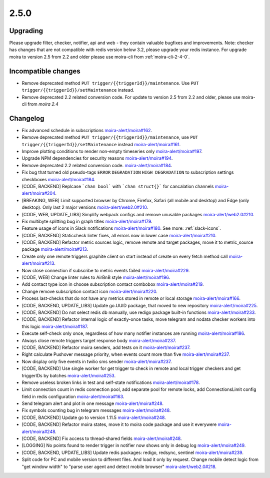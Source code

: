 2.5.0
=====

Upgrading
---------

Please upgrade filter, checker, notifier, api and web - they contain valuable bugfixes and improvements.
Note: checker has changes that are not compatible with redis version below 3.2, please upgrade your redis instance.
For upgrade moira to version 2.5 from 2.2 and older please use moira-cli from :ref:`moira-cli-2-4-0`.

Incompatible changes
--------------------

- Remove deprecated method ``PUT trigger/{{triggerId}}/maintenance``. Use ``PUT trigger/{{triggerId}}/setMaintenance`` instead.
- Remove deprecated 2.2 related conversion code. For update to version 2.5 from 2.2 and older, please use moira-cli from `moira 2.4`

Changelog
---------

- Fix advanced schedule in subscriptions `moira-alert/moira#162 <https://github.com/moira-alert/moira/pull/162>`_.
- Remove deprecated method ``PUT trigger/{{triggerId}}/maintenance``, use ``PUT trigger/{{triggerId}}/setMaintenance`` instead `moira-alert/moira#161 <https://github.com/moira-alert/moira/pull/161>`_.
- Improve plotting conditions to render non-empty timeseries only `moira-alert/moira#197 <https://github.com/moira-alert/moira/issues/197>`_.
- Upgrade NPM dependencies for security reasons `moira-alert/moira#194 <https://github.com/moira-alert/moira/issues/194>`_.
- Remove deprecated 2.2 related conversion code. `moira-alert/moira#184 <https://github.com/moira-alert/moira/issues/184>`_.
- Fix bug that turned old pseudo-tags ``ERROR`` ``DEGRADATION`` ``HIGH DEGRADATION`` to subscription settings checkboxes `moira-alert/moira#184 <https://github.com/moira-alert/moira/issues/184>`_.
- [CODE, BACKEND] Replcase ```chan bool``` with ```chan struct{}``` for cancalation channels `moira-alert/moira#204 <https://github.com/moira-alert/moira/pull/204>`_.
- [BREAKING, WEB] Limit supported browser by Chrome, Firefox, Safari (all mobile and desktop) and Edge (only desktop). Only last 2 major versions `moira-alert/web2.0#210 <https://github.com/moira-alert/web2.0/pull/210>`_.
- [CODE, WEB, UPDATE_LIBS] Simplify webpack configs and remove unusable packages `moira-alert/web2.0#210 <https://github.com/moira-alert/web2.0/pull/210>`_.
- Fix multibyte splitting bug in graph titles `moira-alert/moira#179 <https://github.com/moira-alert/moira/issues/179>`_.
- Feature usage of icons in Slack notifications `moira-alert/moira#180 <https://github.com/moira-alert/moira/issues/180>`_. See more: :ref:`slack-icons`.
- [CODE, BACKEND] Staticcheck linter fixes, all errors now in lower case `moira-alert/moira#210 <https://github.com/moira-alert/moira/pull/210>`_.
- [CODE, BACKEND] Refactor metric sources logic, remove remote and target packages, move it to metric_source package `moira-alert/moira#213 <https://github.com/moira-alert/moira/pull/213>`_.
- Create only one remote triggers graphite client on start instead of create on every fetch method call `moira-alert/moira#213 <https://github.com/moira-alert/moira/pull/213>`_.
- Now close connection if subscribe to metric events failed `moira-alert/moira#229 <https://github.com/moira-alert/moira/pull/229>`_.
- [CODE, WEB] Change linter rules to AirBnB style `moira-alert/moira#196 <https://github.com/moira-alert/moira/issues/196>`_.
- Add contact type icon in choose subscription contact combobox `moira-alert/moira#219 <https://github.com/moira-alert/moira/issues/219>`_.
- Change remove subscription contact icon `moira-alert/moira#220 <https://github.com/moira-alert/moira/issues/220>`_.
- Process last-checks that do not have any metrics stored in remote or local storage `moira-alert/moira#166 <https://github.com/moira-alert/moira/issues/166>`_.
- [CODE, BACKEND, UPDATE_LIBS] Update go.UUID package, that moved to new repository `moira-alert/moira#225 <https://github.com/moira-alert/moira/pull/225>`_.
- [CODE, BACKEND] Do not select redis db manually, use redigo package built-in functions `moira-alert/moira#233 <https://github.com/moira-alert/moira/pull/233>`_.
- [CODE, BACKEND] Refactor internal logic of exactly-once tasks, move telegram and nodata checker workers into this logic `moira-alert/moira#187 <https://github.com/moira-alert/moira/issues/187>`_.
- Execute self-check only once, regardless of how many notifier instances are running `moira-alert/moira#186 <https://github.com/moira-alert/moira/issues/186>`_.
- Always close remote triggers target response body `moira-alert/moira#237 <https://github.com/moira-alert/moira/pull/237>`_.
- [CODE, BACKEND] Refactor moira senders, add tests on it `moira-alert/moira#237 <https://github.com/moira-alert/moira/pull/247>`_.
- Right calculate Pushover message priority, when events count more than five `moira-alert/moira#237 <https://github.com/moira-alert/moira/pull/247>`_.
- Now display only five events in twilio sms sender `moira-alert/moira#237 <https://github.com/moira-alert/moira/pull/247>`_.
- [CODE, BACKEND] Use single worker for get trigger to check in remote and local trigger checkers and get triggerIDs by batches `moira-alert/moira#253 <https://github.com/moira-alert/moira/pull/253>`_.
- Remove useless broken links in test and self-state notifications `moira-alert/moira#178 <https://github.com/moira-alert/moira/issues/178>`_.
- Limit connection count in redis connection pool, add separate pool for remote locks, add ConnectionsLimit config field in redis configuration `moira-alert/moira#163 <https://github.com/moira-alert/moira/issues/163>`_.
- Send telegram alert and plot in one message `moira-alert/moira#248 <https://github.com/moira-alert/moira/pull/248>`_.
- Fix symbols counting bug in telegram messages `moira-alert/moira#248 <https://github.com/moira-alert/moira/pull/248>`_.
- [CODE, BACKEND] Update go to version 1.11.5 `moira-alert/moira#248 <https://github.com/moira-alert/moira/pull/260>`_.
- [CODE, BACKEND] Refactor moira states, move it to moira code package and use it everywere `moira-alert/moira#248 <https://github.com/moira-alert/moira/pull/259>`_.
- [CODE, BACKEND] Fix access to thread-shared fields `moira-alert/moira#248 <https://github.com/moira-alert/moira/pull/258>`_.
- [LOGGING] No points found to render trigger in notifier now shows only in debug log `moira-alert/moira#249 <https://github.com/moira-alert/moira/pull/249>`_.
- [CODE, BACKEND, UPDATE_LIBS] Update redis packages: redigo, redsync, sentinel `moira-alert/moira#239 <https://github.com/moira-alert/moira/pull/239>`_.
- Split code for PC and mobile version to different files. And load it only by request. Change mobile detect logic from "get window width" to "parse user agent and detect mobile browser" `moira-alert/web2.0#218 <https://github.com/moira-alert/web2.0/pull/218>`_.
